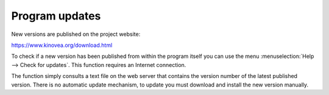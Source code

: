 Program updates
====================

New versions are published on the project website: 

https://www.kinovea.org/download.html

To check if a new version has been published from within the program itself you can use the menu :menuselection:`Help --> Check for updates`.
This function requires an Internet connection.

The function simply consults a text file on the web server that contains the version number of the latest published version.
There is no automatic update mechanism, to update you must download and install the new version manually.
